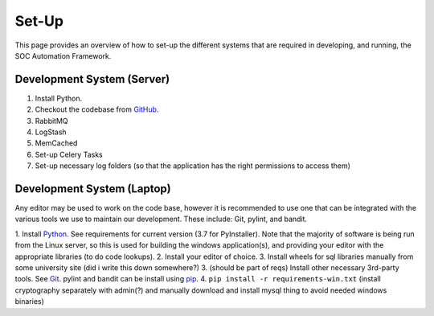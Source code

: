 Set-Up
======

This page provides an overview of how to set-up the different systems
that are required in developing, and running, the SOC Automation Framework.

Development System (Server)
---------------------------

1. Install Python.
2. Checkout the codebase from `GitHub <https://github.com/PHSAServiceOperationsCenter/PHSA-SOC>`__.
3. RabbitMQ
4. LogStash
5. MemCached
6. Set-up Celery Tasks
7. Set-up necessary log folders (so that the application has the right permissions to access them)


Development System (Laptop)
---------------------------

Any editor may be used to work on the code base, however it is recommended to use one that can
be integrated with the various tools we use to maintain our development. These include: Git, pylint,
and bandit.

1. Install `Python <https://www.python.org/downloads/>`__. See requirements for current version (3.7 for PyInstaller).
Note that the majority of software is being run from the Linux server, so this is used for building
the windows application(s), and providing your editor with the appropriate libraries (to do code lookups).
2. Install your editor of choice.
3. Install wheels for sql libraries manually from some university site (did i write this down somewhere?)
3. (should be part of reqs) Install other necessary 3rd-party tools. See `Git <https://git-scm.com/download/win>`__. pylint and bandit
can be install using `pip <https://packaging.python.org/tutorials/installing-packages/>`__.
4. ``pip install -r requirements-win.txt`` (install cryptography separately with admin(?) and manually download and install mysql thing to avoid needed windows binaries)
